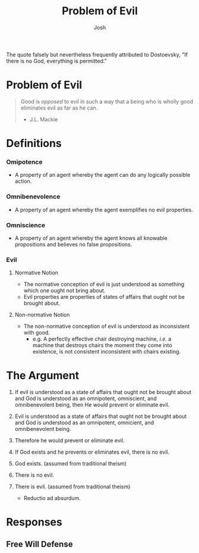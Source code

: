 #+TITLE: Problem of Evil
#+DESCRIPTION: Notes on the Logical Problem Of Evil Dialectic
#+AUTHOR: Josh

The quote falsely but nevertheless frequently attributed to Dostoevsky, "If there is no God, everything is permitted."

* Problem of Evil

#+begin_quote
  Good is /opposed/ to evil in such a way that a being who is wholly good eliminates evil as far as he can.
  - J.L. Mackie
#+end_quote

* Definitions
*** Omipotence
+ A property of an agent whereby the agent can do any logically possible action.

*** Omnibenevolence
+ A property of an agent whereby the agent exemplifies no evil properties.

*** Omniscience
+ A property of an agent whereby the agent knows all knowable propositions and believes no false propositions.

*** Evil
**** Normative Notion
+ The normative conception of evil is just understood as something which one ought not bring about.
+ Evil properties are properties of states of affairs that ought not be brought about.
**** Non-normative Notion
+ The non-normative conception of evil is understood as inconsistent with good.
  + e.g. A perfectly effective chair destroying machine, /i.e./ a machine that destroys chairs the moment they come into existence, is not consistent inconsistent with chairs existing.

* The Argument

1. If evil is understood as a state of affairs that ought not be brought about and God is understood as an omnipotent, omniscient, and omnibenevolent being, then He would prevent or eliminate evil.

2. Evil is understood as a state of affairs that ought not be brought about and God is understood as an omnipotent, omnicient, and omnibenevolent being.

3. Therefore he would prevent or eliminate evil.

4. If God exists and he prevents or eliminates evil, there is no evil.

5. God exists. (assumed from traditional theism)

6. There is no evil.

7. There is evil. (assumed from traditional theism)

   + Reductio ad absurdum.

* Responses
** Free Will Defense
